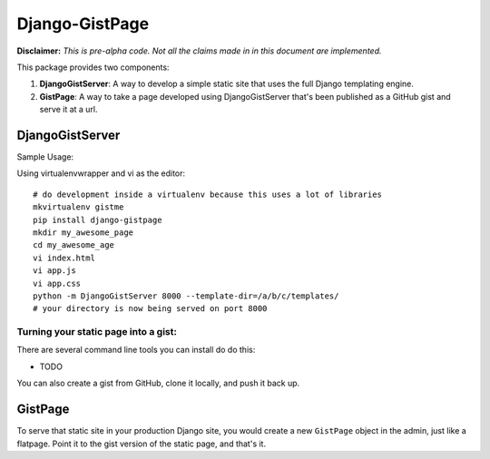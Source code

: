 Django-GistPage
===============

**Disclaimer:** *This is pre-alpha code. Not all the claims made in in this
document are implemented.*

This package provides two components:

1. **DjangoGistServer**: A way to develop a simple static site that uses the
   full Django templating engine.

2. **GistPage**: A way to take a page developed using DjangoGistServer that's
   been published as a GitHub gist and serve it at a url.

DjangoGistServer
----------------

Sample Usage:

Using virtualenvwrapper and vi as the editor::

    # do development inside a virtualenv because this uses a lot of libraries
    mkvirtualenv gistme
    pip install django-gistpage
    mkdir my_awesome_page
    cd my_awesome_age
    vi index.html
    vi app.js
    vi app.css
    python -m DjangoGistServer 8000 --template-dir=/a/b/c/templates/
    # your directory is now being served on port 8000

Turning your static page into a gist:
~~~~~~~~~~~~~~~~~~~~~~~~~~~~~~~~~~~~~
There are several command line tools you can install do do this:

* TODO

You can also create a gist from GitHub, clone it locally, and push it back up.

GistPage
--------

To serve that static site in your production Django site, you would create a new
``GistPage`` object in the admin, just like a flatpage. Point it to the gist
version of the static page, and that's it.
